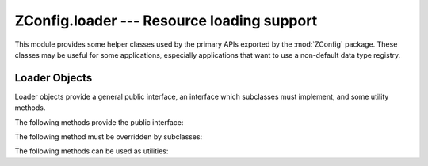 =============================================
 ZConfig.loader --- Resource loading support
=============================================

.. py:module:: ZConfig.loader
  :synopsis: Support classes for resource loading

This module provides some helper classes used by the primary APIs
exported by the :mod:`ZConfig` package.  These classes may be useful
for some applications, especially applications that want to use a
non-default data type registry.

.. py:class:: Resource(file, url, [,fragment])

  Object that allows an open file object and a URL to be bound
  together to ease handling.  Instances have the attributes
  :attr:`file`, :attr:`url`, and :attr:`fragment` which store the
  constructor arguments.  These objects also have a :meth:`close`
  method which will call :meth:`~file.close` on *file*, then set the
  :attr:`file` attribute to ``None`` and the :attr:`closed` attribute to
  ``True``.


.. py:class:: BaseLoader

  Base class for loader objects.  This should not be instantiated
  directly, as the :meth:`loadResource` method must be overridden
  for the instance to be used via the public API.



.. py:class:: ConfigLoader(schema)

  Loader for configuration files.  Each configuration file must
  conform to the schema *schema*.  The ``load*()`` methods
  return a tuple consisting of the configuration object and a
  composite handler.




.. py:class::  SchemaLoader(registry=None)

  Loader that loads schema instances.  All schema loaded by a
  :class:`SchemaLoader` will use the same data type registry.  If
  *registry* is provided and not ``None``, it will be used,
  otherwise an instance of :class:`ZConfig.datatypes.Registry` will be
  used.



Loader Objects
==============

Loader objects provide a general public interface, an interface which
subclasses must implement, and some utility methods.

The following methods provide the public interface:

.. py:method:: BaseLoader.loadURL(url)

  Open and load a resource specified by the URL *url*.
  This method uses the :meth:`loadResource` method to perform the
  actual load, and returns whatever that method returns.


.. py:method:: BaseLoader.loadFile(file, url=None)

  Load from an open file object, *file*.  If given and not
  ``None``, *url* should be the URL of the resource represented
  by *file*.  If omitted or *None*, the ``name``
  attribute of *file* is used to compute a ``file:`` URL, if
  present.

  This method uses the :meth:`loadResource` method to perform the
  actual load, and returns whatever that method returns.


The following method must be overridden by subclasses:

.. py:method:: BaseLoader.loadResource(resource)

  Subclasses of :class:`BaseLoader` must implement this method to
  actually load the resource and return the appropriate
  application-level object.



The following methods can be used as utilities:

.. py:method:: BaseLoader.isPath(s)

  Return true if *s* should be considered a filesystem path rather
  than a URL.


.. py:method:: BaseLoader.normalizeURL(url-or-path)

  Return a URL for *url-or-path*.  If *url-or-path* refers to
  an existing file, the corresponding ``file:`` URL is returned.
  Otherwise *url-or-path* is checked for sanity: if it
  does not have a schema, :exc:`ValueError` is raised, and if it
  does have a fragment identifier, :exc:`~.ConfigurationError` is
  raised.

  This uses :meth:`isPath` to determine whether *url-or-path*
  is a URL of a filesystem path.


.. py:method:: BaseLoader.openResource(url)

  Returns a resource object that represents the URL *url*.  The
  URL is opened using the :func:`urllib2.urlopen` function, and
  the returned resource object is created using
  :meth:`createResource`.  If the URL cannot be opened,
  exc`ConfigurationError` is raised.


.. py:method:: BaseLoader.createResource(file, url)

  Returns a resource object for an open file and URL, given as
  *file* and *url*, respectively.  This may be overridden by a
  subclass if an alternate resource implementation is desired.
